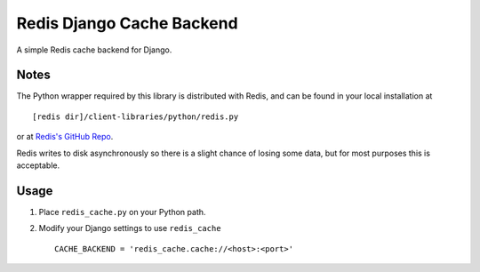==========================
Redis Django Cache Backend
==========================

A simple Redis cache backend for Django.

Notes
-----

The Python wrapper required by this library is distributed with Redis,
and can be found in your local installation at ::

    [redis dir]/client-libraries/python/redis.py
    
or at `Redis's GitHub Repo`_.

Redis writes to disk asynchronously so there is a slight chance 
of losing some data, but for most purposes this is acceptable.

Usage
-----

1. Place ``redis_cache.py`` on your Python path.
2. Modify your Django settings to use ``redis_cache`` ::

    CACHE_BACKEND = 'redis_cache.cache://<host>:<port>'



.. _Redis's Github Repo: http://github.com/antirez/redis/tree/master/client-libraries/python/